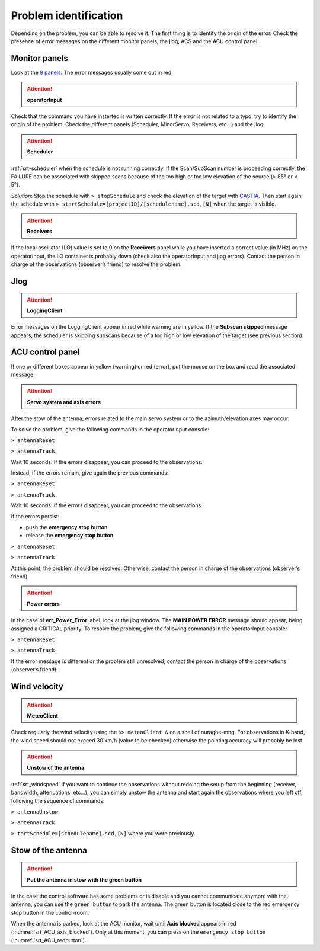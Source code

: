 .. SRT procedures documentation master file, created by
   sphinx-quickstart on Mon Aug  7 16:44:28 2017.
   You can adapt this file completely to your liking, but it should at least
   contain the root `toctree` directive.

===================
Problem identification
===================

Depending on the problem, you can be able to resolve it.
The first thing is to identify the origin of the error.
Check the presence of error messages on the different monitor panels, the
jlog, ACS and the ACU control panel. 


Monitor panels
=========

Look at the `9 panels <http://discos.readthedocs.io/en/latest/user/srt/source/Appendix_A.html>`_. The error messages usually come out in red.

.. ATTENTION:: **operatorInput**

Check that the command you have insterted is written correctly. If the error is not
related to a typo, try to identify the origin of the problem. Check
the different panels (Scheduler, MinorServo, Receivers, etc...) and the jlog.


.. ATTENTION:: **Scheduler**
 
:ref:`srt-scheduler` when the schedule is not running
correctly. If the Scan/SubScan number is proceeding correctly, the
FAILURE can be associated with skipped scans because of the too high
or too low elevation of the source (> 85° or < 5°). 

*Solution*: Stop the schedule with  ``> stopSchedule`` and 
check the elevation of the target with `CASTIA <http://www.ira.inaf.it/Observing/castia/site/index.php>`_.
Then start again the schedule with ``>
startSchedule=[projectID]/[schedulename].scd,[N]`` when the target is
visible.


.. ATTENTION:: **Receivers**

If the local oscillator (LO) value is set to 0 on the **Receivers** panel while you have
inserted a correct value (in MHz) on the operatorInput, the LO container is probably
down (check also the operatorInput and jlog errors). Contact the
person in charge of the observations (observer’s friend) to resolve
the problem.



Jlog
====

.. ATTENTION:: **LoggingClient**

Error messages on the LoggingClient appear in red while warning are in
yellow.
If the **Subscan skipped** message appears, the scheduler is skipping
subscans because of a too high or low elevation of the target (see
previous section).




ACU control panel
====

If one or different boxes appear in yellow (warning) or red (error), put the mouse on
the box and read the associated message.

.. ATTENTION:: **Servo system and axis errors**

After the stow of the antenna, errors related to the main servo system
or to the azimuth/elevation axes may occur.

To solve the problem, give the following commands in the
operatorInput console:

``> antennaReset``

``> antennaTrack``

Wait 10 seconds. If the errors disappear, you can proceed to the observations.

Instead, if the errors remain, give again the previous commands:

``> antennaReset``

``> antennaTrack``
 
Wait 10 seconds. If the errors disappear, you can proceed to the observations.

If the errors persist:

- push the **emergency stop button**

- release the **emergency stop button**

``> antennaReset``

``> antennaTrack``

At this point, the problem should be resolved. Otherwise, contact the person in charge of
the observations (observer’s friend).


.. ATTENTION:: **Power errors**

In the case of **err_Power_Error** label, look at the jlog window. The
**MAIN POWER ERROR** message should appear, being assigned a CRITICAL
priority. To resolve the problem, give the following commands in the
operatorInput console:

``> antennaReset``

``> antennaTrack``

If the error message is different or the problem still unresolved, contact the person in charge of
the observations (observer’s friend).



Wind velocity
========

.. ATTENTION:: **MeteoClient**

Check regularly the wind velocity using the ``$> meteoClient &`` on
a shell of nuraghe-mng. For observations in K-band, the wind speed
should not exceed 30 km/h (value to be checked) otherwise the pointing
accuracy will probably be lost. 

.. ATTENTION:: **Unstow of the antenna**

:ref:`srt_windspeed`
If you want to continue the observations without redoing the setup from the beginning (receiver, bandwidth, attenuations, etc...), you can simply unstow the antenna and start again the observations where you left off, following the sequence of commands:

``> antennaUnstow``

``> antennaTrack``

``> tartSchedule=[schedulename].scd,[N]`` where you were previously.


Stow of the antenna
=============

.. ATTENTION:: **Put the antenna in stow with the green button**

In the case the control software has some problems or is disable and you cannot
communicate anymore with the antenna, you can use the ``green button``
to park the antenna. The green button is located close to the red
emergency stop button in the control-room.

When the antenna is parked, look at the ACU monitor, wait until
**Axis blocked** appears in red (:numref:`srt_ACU_axis_blocked`).
Only at this moment, you can press on the ``emergency stop button``
(:numref:`srt_ACU_redbutton`).



